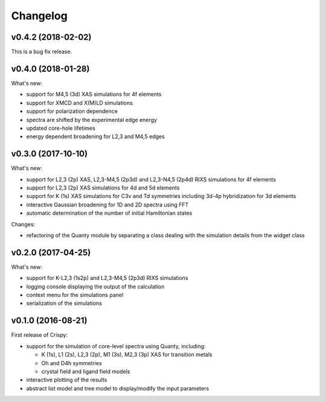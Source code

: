 Changelog
=========

v0.4.2 (2018-02-02)
-------------------
This is a bug fix release.

v0.4.0 (2018-01-28)
-------------------
What's new:

* support for M4,5 (3d) XAS simulations for 4f elements
* support for XMCD and X(M)LD simulations
* support for polarization dependence
* spectra are shifted by the experimental edge energy
* updated core-hole lifetimes
* energy dependent broadening for L2,3 and M4,5 edges

v0.3.0 (2017-10-10)
-------------------
What's new:

* support for L2,3 (2p) XAS, L2,3-M4,5 (2p3d) and L2,3-N4,5 (2p4d) RIXS simulations for 4f elements
* support for L2,3 (2p) XAS simulations for 4d and 5d elements
* support for K (1s) XAS simulations for C3v and Td symmetries including 3d-4p hybridization for 3d elements
* interactive Gaussian broadening for 1D and 2D spectra using FFT
* automatic determination of the number of initial Hamiltonian states

Changes:

* refactoring of the Quanty module by separating a class dealing with the simulation details from the widget class

v0.2.0 (2017-04-25)
-------------------
What's new:

* support for K-L2,3 (1s2p) and L2,3-M4,5 (2p3d) RIXS simulations
* logging console displaying the output of the calculation
* context menu for the simulations panel
* serialization of the simulations

v0.1.0 (2016-08-21)
-------------------
First release of Crispy:

* support for the simulation of core-level spectra using Quanty, including:

  * K (1s), L1 (2s), L2,3 (2p), M1 (3s), M2,3 (3p) XAS for transition metals
  * Oh and D4h symmetries
  * crystal field and ligand field models

* interactive plotting of the results
* abstract list model and tree model to display/modify the input parameters
